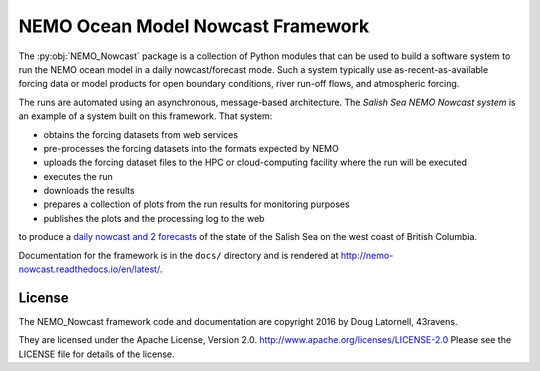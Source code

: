 **********************************
NEMO Ocean Model Nowcast Framework
**********************************

The :py:obj:`NEMO_Nowcast` package is a collection of Python modules that can be used to build a software system to run the NEMO ocean model in a daily nowcast/forecast mode.
Such a system typically use as-recent-as-available
forcing data or model products for open boundary conditions,
river run-off flows,
and atmospheric forcing.

The runs are automated using an asynchronous,
message-based architecture.
The `Salish Sea NEMO Nowcast system` is an example of a system built on this framework.
That system:

* obtains the forcing datasets from web services
* pre-processes the forcing datasets into the formats expected by NEMO
* uploads the forcing dataset files to the HPC or cloud-computing facility where the run will be executed
* executes the run
* downloads the results
* prepares a collection of plots from the run results for monitoring purposes
* publishes the plots and the processing log to the web

to produce a `daily nowcast and 2 forecasts`_ of the state of the Salish Sea on the west coast of British Columbia.

.. _Salish Sea NEMO Nowcast system: http://salishsea-meopar-tools.readthedocs.io/en/latest/SalishSeaNowcast/
.. _daily nowcast and 2 forecasts: https://salishsea.eos.ubc.ca/nemo/results/index.html

Documentation for the framework is in the ``docs/`` directory and is rendered at http://nemo-nowcast.readthedocs.io/en/latest/.


License
=======

The NEMO_Nowcast framework code and documentation are copyright 2016 by Doug Latornell, 43ravens.

They are licensed under the Apache License, Version 2.0.
http://www.apache.org/licenses/LICENSE-2.0
Please see the LICENSE file for details of the license.
